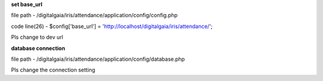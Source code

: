 **set base_url**

file path - /\digitalgaia/\iris/\attendance/\application/\config/\config.php

code line(26) - $config['base_url'] = 'http://localhost/digitalgaia/iris/attendance/';

Pls change to dev url


**database connection**

file path - /\digitalgaia/\iris/\attendance/\application/\config/\database.php

Pls change the connection setting